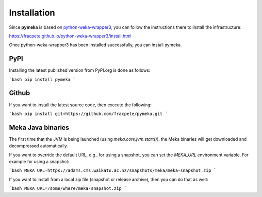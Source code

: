 Installation
============

Since **pymeka** is based on `python-weka-wrapper3 <https://github.com/fracpete/python-weka-wrapper3>`__,
you can follow the instructions there to install the infrastructure:

https://fracpete.github.io/python-weka-wrapper3/install.html

Once python-weka-wrapper3 has been installed successfully, you can install pymeka.


PyPI
----

Installing the latest published version from PyPI.org is done as follows:

```bash
pip install pymeka
```


Github
------

If you want to install the latest source code, then execute the following:

```bash
pip install git+https://github.com/fracpete/pymeka.git
```


Meka Java binaries
------------------

The first time that the JVM is being launched (using `meka.core.jvm.start()`), the Meka binaries will
get downloaded and decompressed automatically.

If you want to override the default URL, e.g., for using a snapshot, you can set the `MEKA_URL`
environment variable. For example for using a snapshot:

```bash
MEKA_URL=https://adams.cms.waikato.ac.nz/snapshots/meka/meka-snapshot.zip
```

If you want to install from a local zip file (snapshot or release archive), then you can do that as well:

```bash
MEKA_URL=/some/where/meka-snapshot.zip
```
